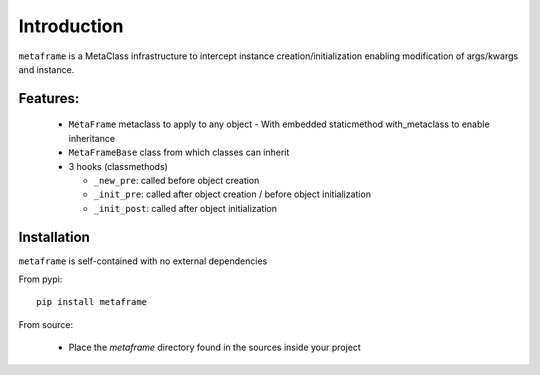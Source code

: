 Introduction
############

``metaframe`` is a MetaClass infrastructure to intercept instance
creation/initialization enabling modification of args/kwargs and instance.


Features:
=========

  - ``MetaFrame`` metaclass to apply to any object
    - With embedded staticmethod with_metaclass to enable inheritance

  - ``MetaFrameBase`` class from which classes can inherit
  - 3 hooks (classmethods)

    - ``_new_pre``: called before object creation
    - ``_init_pre``: called after object creation / before object initialization
    - ``_init_post``: called after object initialization


Installation
============

``metaframe`` is self-contained with no external dependencies

From pypi::

  pip install metaframe

From source:

  - Place the *metaframe* directory found in the sources inside your project
